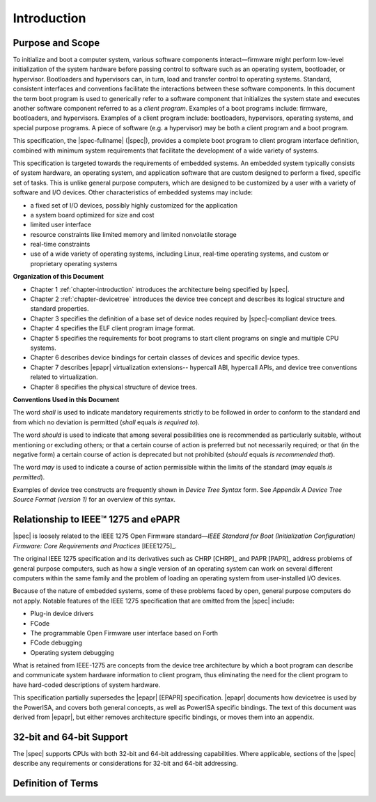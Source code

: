 
.. _chapter-introduction:

Introduction
============

Purpose and Scope
-----------------

To initialize and boot a computer system, various software components
interact—firmware might perform low-level initialization of the system
hardware before passing control to software such as an operating system,
bootloader, or hypervisor. Bootloaders and hypervisors can, in turn,
load and transfer control to operating systems. Standard, consistent
interfaces and conventions facilitate the interactions between these
software components.  In this document the term boot program is used to
generically refer to a software component that initializes the system
state and executes another software component referred to as a *client
program*. Examples of a boot programs include: firmware, bootloaders, and
hypervisors. Examples of a client program include: bootloaders,
hypervisors, operating systems, and special purpose programs. A piece of
software (e.g. a hypervisor) may be both a client program and a boot
program.

This specification, the |spec-fullname| (|spec|),
provides a complete boot program to client program
interface definition, combined with minimum system requirements that
facilitate the development of a wide variety of systems.

.. FIXME cgt - Rephrase the following?

This specification is targeted towards the requirements of embedded
systems. An embedded system typically consists of system hardware, an
operating system, and application software that are custom designed to
perform a fixed, specific set of tasks. This is unlike general purpose
computers, which are designed to be customized by a user with a variety
of software and I/O devices. Other characteristics of embedded systems
may include:

*  a fixed set of I/O devices, possibly highly customized for the
   application
*  a system board optimized for size and cost
*  limited user interface
*  resource constraints like limited memory and limited nonvolatile storage
*  real-time constraints
*  use of a wide variety of operating systems, including Linux,
   real-time operating systems, and custom or proprietary operating
   systems

**Organization of this Document**

* Chapter 1 :ref:`chapter-introduction` introduces the architecture being specified by |spec|.
* Chapter 2 :ref:`chapter-devicetree` introduces the device tree concept and describes its logical
  structure and standard properties.
* Chapter 3 specifies the definition of a base set of device nodes
  required by |spec|-compliant device trees.
* Chapter 4 specifies the ELF client program image format.
* Chapter 5 specifies the requirements for boot programs to start client
  programs on single and multiple CPU systems.
* Chapter 6 describes device bindings for certain classes of devices and
  specific device types.
* Chapter 7 describes |epapr| virtualization extensions-- hypercall ABI,
  hypercall APIs, and device tree conventions related to virtualization.
* Chapter 8 specifies the physical structure of device trees.

**Conventions Used in this Document**

The word *shall* is used to indicate mandatory requirements strictly to
be followed in order to conform to the standard and from which no
deviation is permitted (*shall* equals *is required to*).

The word *should* is used to indicate that among several possibilities
one is recommended as particularly suitable, without mentioning or
excluding others; or that a certain course of action is preferred but
not necessarily required; or that (in the negative form) a certain
course of action is deprecated but not prohibited (*should* equals *is
recommended that*).

The word *may* is used to indicate a course of action permissible within
the limits of the standard (*may* equals *is permitted*).

.. FIXME - use reference to appendix A in case the numbering changes

Examples of device tree constructs are frequently shown in *Device Tree
Syntax* form. See *Appendix A Device Tree Source Format (version 1)* for
an overview of this syntax.

Relationship to IEEE™ 1275 and ePAPR
------------------------------------

|spec| is loosely related to the IEEE 1275 Open Firmware
standard—\ *IEEE Standard for Boot (Initialization Configuration)
Firmware: Core Requirements and Practices* [IEEE1275]_.

The original IEEE 1275 specification and its derivatives such as CHRP [CHRP]_ 
and PAPR [PAPR]_ address problems of general purpose computers, such as how a
single version of an operating system can work on several different
computers within the same family and the problem of loading an operating
system from user-installed I/O devices.

Because of the nature of embedded systems, some of these problems faced
by open, general purpose computers do not apply. Notable features of the
IEEE 1275 specification that are omitted from the |spec| include:

* Plug-in device drivers
* FCode
* The programmable Open Firmware user interface based on Forth
* FCode debugging
* Operating system debugging

What is retained from IEEE-1275 are concepts from the device tree
architecture by which a boot program can describe and communicate system
hardware information to client program, thus eliminating the need for
the client program to have hard-coded descriptions of system hardware.

This specification partially supersedes the |epapr| [EPAPR] specification.
|epapr| documents how devicetree is used by the PowerISA, and covers both
general concepts, as well as PowerISA specific bindings.
The text of this document was derived from |epapr|, but either removes architecture specific bindings, or moves them into an appendix.

32-bit and 64-bit Support
-------------------------

The |spec| supports CPUs with both 32-bit and 64-bit addressing
capabilities. Where applicable, sections of the |spec| describe any
requirements or considerations for 32-bit and 64-bit addressing.


Definition of Terms
-------------------

.. glossary::

   AMP
       Asymmetric Multiprocessing. Computer architecture where two or more
       CPUs are executing different tasks. Typically, an AMP system
       executes different operating system images on separate CPUs.

   boot CPU
       The first CPU which a boot program directs to a client program’s
       entry point.

   Book III-E
       Embedded Environment. Section of the Power ISA defining supervisor
       instructions and related facilities used in embedded Power processor
       implementations.

   boot program
       Used to generically refer to a software component that initializes
       the system state and executes another software component referred to
       as a client program. Examples of a boot programs include: firmware,
       bootloaders, and hypervisors.

   client program
       Program that typically contains application or operating system
       software. Examples of a client program include: bootloaders,
       hypervisors, operating systems, and special purpose programs.

   cell
       A unit of information consisting of 32 bits.

   DMA
       Direct memory access

   DTB
       Device tree blob. Compact binary representation of the device tree.

   DTC
       Device tree compiler. An open source tool used to create DTB files
       from DTS files.

   DTS
       Device tree syntax. A textual representation of a device tree
       consumed by the DTC. See Appendix A Device Tree Source Format
       (version 1).

   effective address
       Memory address as computed by processor storage access or branch
       instruction.

   physical address
       Address used by the processor to access external device, typically a
       memory controller.

   Power ISA
       Power Instruction Set Architecture.

   interrupt specifier
       A property value that describes an interrupt. Typically information
       that specifies an interrupt number and sensitivity and triggering
       mechanism is included.

   secondary CPU
       CPUs other than the boot CPU that belong to the client program are
       considered *secondary CPUs*.

   SMP
       Symmetric multiprocessing. A computer architecture where two or more
       identical CPUs can share memory and IO and operate under a single operating
       system.

   SoC
       System on a chip. A single computer chip integrating one or more CPU
       core as well as number of other peripherals.

   unit address
       The part of a node name specifying the node’s address in the address
       space of the parent node.

   quiescent CPU
       A quiescent CPU is in a state where it cannot interfere with the
       normal operation of other CPUs, nor can its state be affected by the
       normal operation of other running CPUs, except by an explicit method
       for enabling or re-enabling the quiescent CPU.

